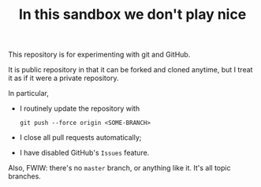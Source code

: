 #+TITLE:      In this sandbox we don't play nice
#+STARTUP:    align fold nodlcheck hidestars oddeven lognotestate
#+LANGUAGE:   en
#+OPTIONS:    H:3 num:nil toc:t \n:nil ::t |:t ^:t -:t f:t *:t tex:t d:(HIDE) tags:not-in-toc


This repository is for experimenting with git and GitHub.

It is public repository in that it can be forked and cloned anytime, but I treat it as if it were a private repository.

In particular,

- I routinely update the repository with
   : git push --force origin <SOME-BRANCH>
- I close all pull requests automatically;
- I have disabled GitHub's =Issues= feature.

Also, FWIW: there's no =master= branch, or anything like it.  It's all topic branches.
